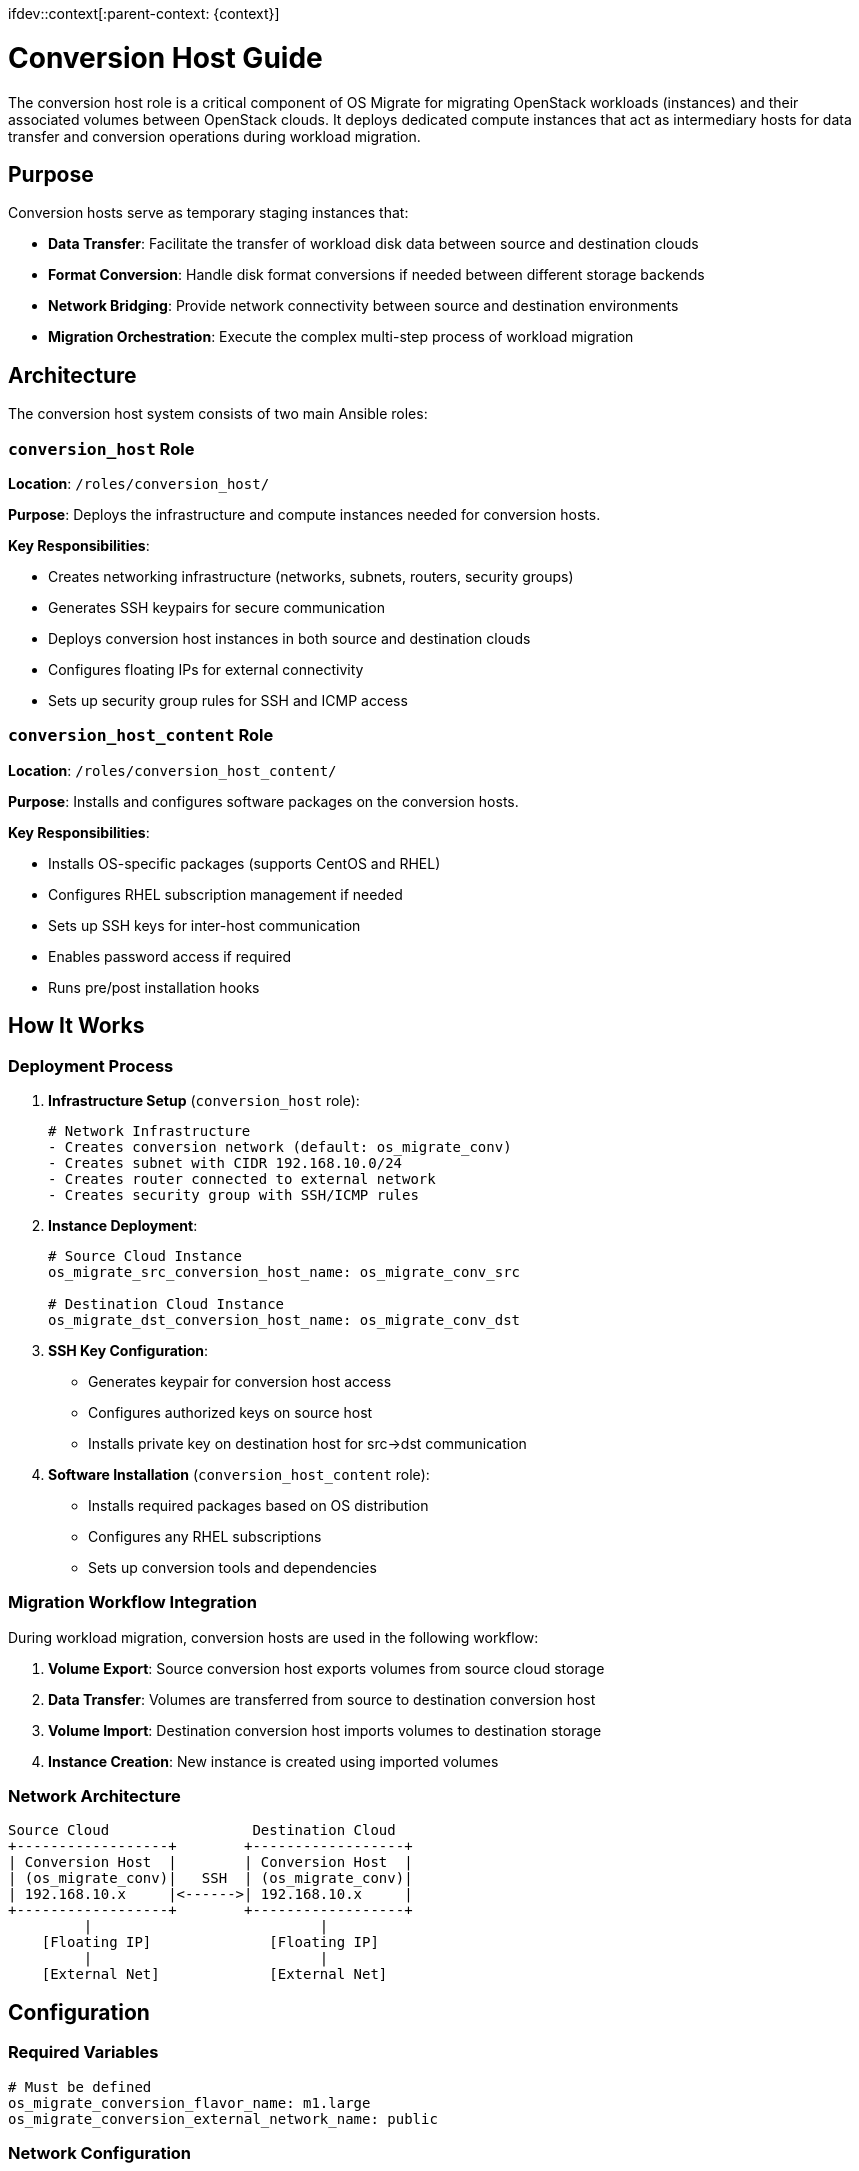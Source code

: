 ifdev::context[:parent-context: {context}]

[id="os-migrate-conversion-host-guide_{context}"]

:context: conversion-host

= Conversion Host Guide

The conversion host role is a critical component of OS Migrate for migrating OpenStack workloads (instances) and their associated volumes between OpenStack clouds. It deploys dedicated compute instances that act as intermediary hosts for data transfer and conversion operations during workload migration.

== Purpose

Conversion hosts serve as temporary staging instances that:

* *Data Transfer*: Facilitate the transfer of workload disk data between source and destination clouds
* *Format Conversion*: Handle disk format conversions if needed between different storage backends
* *Network Bridging*: Provide network connectivity between source and destination environments
* *Migration Orchestration*: Execute the complex multi-step process of workload migration

== Architecture

The conversion host system consists of two main Ansible roles:

=== `conversion_host` Role

*Location*: `/roles/conversion_host/`

*Purpose*: Deploys the infrastructure and compute instances needed for conversion hosts.

*Key Responsibilities*:

* Creates networking infrastructure (networks, subnets, routers, security groups)
* Generates SSH keypairs for secure communication
* Deploys conversion host instances in both source and destination clouds
* Configures floating IPs for external connectivity
* Sets up security group rules for SSH and ICMP access

=== `conversion_host_content` Role

*Location*: `/roles/conversion_host_content/`

*Purpose*: Installs and configures software packages on the conversion hosts.

*Key Responsibilities*:

* Installs OS-specific packages (supports CentOS and RHEL)
* Configures RHEL subscription management if needed
* Sets up SSH keys for inter-host communication
* Enables password access if required
* Runs pre/post installation hooks

== How It Works

=== Deployment Process

. *Infrastructure Setup* (`conversion_host` role):
+
[source,yaml]
----
# Network Infrastructure
- Creates conversion network (default: os_migrate_conv)
- Creates subnet with CIDR 192.168.10.0/24
- Creates router connected to external network
- Creates security group with SSH/ICMP rules
----

. *Instance Deployment*:
+
[source,yaml]
----
# Source Cloud Instance
os_migrate_src_conversion_host_name: os_migrate_conv_src

# Destination Cloud Instance  
os_migrate_dst_conversion_host_name: os_migrate_conv_dst
----

. *SSH Key Configuration*:
* Generates keypair for conversion host access
* Configures authorized keys on source host
* Installs private key on destination host for src→dst communication

. *Software Installation* (`conversion_host_content` role):
* Installs required packages based on OS distribution
* Configures any RHEL subscriptions
* Sets up conversion tools and dependencies

=== Migration Workflow Integration

During workload migration, conversion hosts are used in the following workflow:

. *Volume Export*: Source conversion host exports volumes from source cloud storage
. *Data Transfer*: Volumes are transferred from source to destination conversion host
. *Volume Import*: Destination conversion host imports volumes to destination storage
. *Instance Creation*: New instance is created using imported volumes

=== Network Architecture

....
Source Cloud                 Destination Cloud
+------------------+        +------------------+
| Conversion Host  |        | Conversion Host  |
| (os_migrate_conv)|   SSH  | (os_migrate_conv)|
| 192.168.10.x     |<------>| 192.168.10.x     |
+------------------+        +------------------+
         |                           |
    [Floating IP]              [Floating IP]
         |                           |
    [External Net]             [External Net]
....

== Configuration

=== Required Variables

[source,yaml]
----
# Must be defined
os_migrate_conversion_flavor_name: m1.large
os_migrate_conversion_external_network_name: public
----

=== Network Configuration

[source,yaml]
----
# Network settings (with defaults)
os_migrate_conversion_net_name: os_migrate_conv
os_migrate_conversion_subnet_name: os_migrate_conv  
os_migrate_conversion_subnet_cidr: 192.168.10.0/24
os_migrate_conversion_subnet_alloc_start: 192.168.10.10
os_migrate_conversion_subnet_alloc_end: 192.168.10.99
os_migrate_conversion_router_name: os_migrate_conv
os_migrate_conversion_router_ip: 192.168.10.1
----

=== Host Configuration

[source,yaml]
----
# Instance settings
os_migrate_src_conversion_host_name: os_migrate_conv_src
os_migrate_dst_conversion_host_name: os_migrate_conv_dst
os_migrate_conversion_image_name: os_migrate_conv
os_migrate_conversion_host_ssh_user: cloud-user

# Boot from volume options
os_migrate_src_conversion_host_boot_from_volume: false
os_migrate_dst_conversion_host_boot_from_volume: false
os_migrate_src_conversion_host_volume_size: 20
os_migrate_dst_conversion_host_volume_size: 20
----

=== Security Configuration

[source,yaml]
----
# SSH and security
os_migrate_conversion_keypair_name: os_migrate_conv
os_migrate_conversion_keypair_private_path: "{{ os_migrate_data_dir }}/conversion/ssh.key"
os_migrate_conversion_secgroup_name: os_migrate_conv

# Password access (disabled by default)
os_migrate_conversion_host_ssh_user_enable_password_access: false
----

=== Management Options

[source,yaml]
----
# Infrastructure management  
os_migrate_conversion_manage_network: true
os_migrate_conversion_manage_fip: true
os_migrate_conversion_delete_fip: true

# Content installation
os_migrate_conversion_host_content_install: true

# Deployment control
os_migrate_deploy_src_conversion_host: true
os_migrate_deploy_dst_conversion_host: true
os_migrate_link_conversion_hosts: true
os_migrate_reboot_conversion_hosts: false
----

== Usage

=== Deploy Conversion Hosts

Use the provided playbook to deploy conversion hosts:

[source,bash]
----
ansible-playbook os_migrate.os_migrate.deploy_conversion_hosts
----

This playbook will:

. Deploy source conversion host infrastructure and instance
. Deploy destination conversion host infrastructure and instance  
. Configure SSH linking between hosts
. Install required software packages
. Perform health checks

=== Delete Conversion Hosts

Clean up conversion hosts and their infrastructure:

[source,bash]
----
ansible-playbook os_migrate.os_migrate.delete_conversion_hosts
----

=== Manual Role Usage

You can also use the roles directly for more control:

[source,yaml]
----
# Deploy source conversion host
- name: Deploy source conversion host
  include_role:
    name: os_migrate.os_migrate.conversion_host
  vars:
    os_migrate_conversion_cloud: src
    os_migrate_conversion_host_name: "{{ os_migrate_src_conversion_host_name }}"
    # ... other source-specific variables

# Deploy destination conversion host  
- name: Deploy destination conversion host
  include_role:
    name: os_migrate.os_migrate.conversion_host
  vars:
    os_migrate_conversion_cloud: dst
    os_migrate_conversion_host_name: "{{ os_migrate_dst_conversion_host_name }}"
    # ... other destination-specific variables
----

== Integration with Workload Migration

Conversion hosts are automatically used during workload migration when:

. *Workload Export/Import*: The `import_workloads` role checks conversion host status
. *Data Copy Operations*: Volume data is transferred via conversion hosts
. *Health Checks*: Ensures conversion hosts are active and reachable before migration

The `os_conversion_host_info` module provides runtime information about conversion hosts:

[source,yaml]
----
- name: Get conversion host info
  os_migrate.os_migrate.os_conversion_host_info:
    cloud: src
    server: "{{ os_migrate_src_conversion_host_name }}"
  register: conversion_host_info
----

== Prerequisites

=== Cloud Requirements

* *Flavor*: Adequate flavor for conversion operations (recommended: >= 2 vCPU, 4GB RAM)
* *Image*: Compatible base image (CentOS/RHEL with cloud-init)
* *Network*: External network for floating IP assignment
* *Quotas*: Sufficient quota for additional instances, networks, and floating IPs

=== Permissions

The deployment requires OpenStack permissions for:

* Instance creation/deletion
* Network resource management (networks, subnets, routers)
* Security group management
* Keypair management
* Floating IP allocation

== Troubleshooting

=== Common Issues

*1. Conversion Host Not Reachable*

----
# Check conversion host status
- os_conversion_host_info module will fail if host is not ACTIVE
- Verify floating IP assignment
- Check security group rules allow SSH (port 22)
----

*2. Network Connectivity Issues*

----
# Verify network configuration
- External network name is correct
- Router has gateway set to external network
- DNS nameservers are accessible (default: 8.8.8.8)
----

*3. SSH Key Problems*

----
# Key file permissions
- Private key must have 0600 permissions
- Public key must be accessible to Ansible
- Verify keypair exists in OpenStack
----

*4. Package Installation Failures*

----
# RHEL subscription issues
- Check RHEL subscription configuration
- Verify repository access
- Review pre/post content hooks
----

=== Debugging Steps

. *Check Conversion Host Status*:
+
[source,yaml]
----
- name: Debug conversion host
  os_migrate.os_migrate.os_conversion_host_info:
    cloud: src
    server: "{{ os_migrate_src_conversion_host_name }}"
  register: debug_info

- debug: var=debug_info
----

. *Verify Network Connectivity*:
+
[source,yaml]
----
- name: Test SSH connectivity
  wait_for:
    port: 22
    host: "{{ conversion_host_ip }}"
    timeout: 60
----

. *Check Infrastructure*:
+
[source,bash]
----
# Verify OpenStack resources exist
openstack server list --name os_migrate_conv
openstack network list --name os_migrate_conv
openstack security group list --name os_migrate_conv
----

== Best Practices

=== Security

* Use dedicated keypairs for conversion hosts
* Limit security group rules to necessary ports only
* Consider using specific subnets for conversion traffic
* Disable password authentication unless specifically required

=== Performance

* Choose appropriate flavors with sufficient CPU and memory
* Consider boot-from-volume for larger disk operations
* Use local storage-optimized flavors when available
* Monitor network bandwidth during large migrations

=== Cleanup

* Always clean up conversion hosts after migration
* Set `os_migrate_conversion_delete_fip: true` to clean floating IPs
* Use the delete playbook to ensure complete cleanup
* Monitor for orphaned resources after deletion

=== Testing

* Test conversion host deployment in development environment first
* Verify connectivity between source and destination hosts
* Test package installation and configuration
* Validate migration workflow with small test instances

== Related Components

* *`import_workloads` role*: Uses conversion hosts for actual migration operations
* *`os_conversion_host_info` module*: Provides runtime host information
* *Volume migration modules*: Transfer data via conversion hosts
* *Workload migration utilities*: Coordinate conversion host operations

== Examples

=== Basic Deployment

[source,yaml]
----
# Minimal configuration for conversion host deployment
os_migrate_conversion_flavor_name: m1.large
os_migrate_conversion_external_network_name: public
os_migrate_src_conversion_image_name: centos-stream-9
os_migrate_dst_conversion_image_name: centos-stream-9
----

=== Advanced Configuration

[source,yaml]
----
# Advanced configuration with custom networks
os_migrate_conversion_flavor_name: m1.xlarge
os_migrate_conversion_external_network_name: external
os_migrate_src_conversion_net_name: migration_src_net
os_migrate_dst_conversion_net_name: migration_dst_net
os_migrate_conversion_subnet_cidr: 10.10.10.0/24
os_migrate_src_conversion_host_boot_from_volume: true
os_migrate_dst_conversion_host_boot_from_volume: true
os_migrate_src_conversion_host_volume_size: 50
os_migrate_dst_conversion_host_volume_size: 50
----

ifdef::parent-context[:context: {parent-context}]
ifndef::parent-context[:!context:]